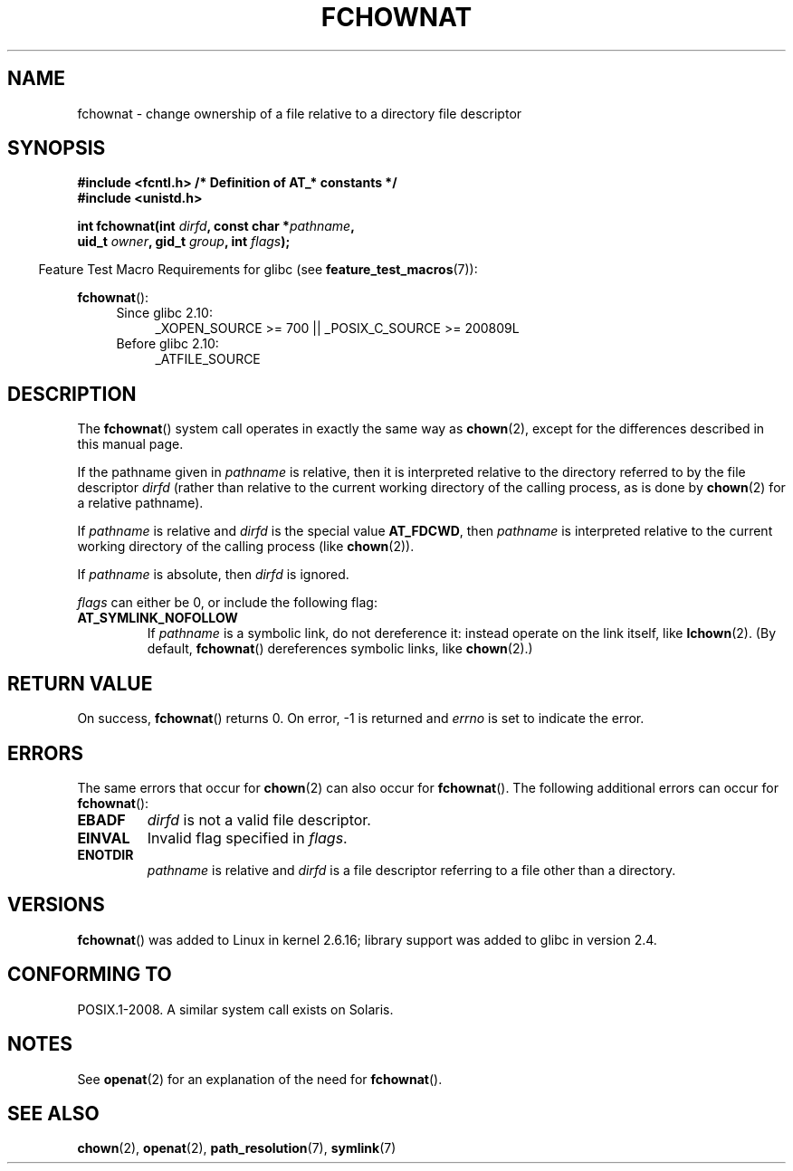 .\" This manpage is Copyright (C) 2006, Michael Kerrisk
.\"
.\" %%%LICENSE_START(VERBATIM)
.\" Permission is granted to make and distribute verbatim copies of this
.\" manual provided the copyright notice and this permission notice are
.\" preserved on all copies.
.\"
.\" Permission is granted to copy and distribute modified versions of this
.\" manual under the conditions for verbatim copying, provided that the
.\" entire resulting derived work is distributed under the terms of a
.\" permission notice identical to this one.
.\"
.\" Since the Linux kernel and libraries are constantly changing, this
.\" manual page may be incorrect or out-of-date.  The author(s) assume no
.\" responsibility for errors or omissions, or for damages resulting from
.\" the use of the information contained herein.  The author(s) may not
.\" have taken the same level of care in the production of this manual,
.\" which is licensed free of charge, as they might when working
.\" professionally.
.\"
.\" Formatted or processed versions of this manual, if unaccompanied by
.\" the source, must acknowledge the copyright and authors of this work.
.\" %%%LICENSE_END
.\"
.\"
.TH FCHOWNAT 2 2012-05-04 "Linux" "Linux Programmer's Manual"
.SH NAME
fchownat \- change ownership of a file relative to a directory \
file descriptor
.SH SYNOPSIS
.nf
.B #include <fcntl.h>           /* Definition of AT_* constants */
.B #include <unistd.h>
.sp
.BI "int fchownat(int " dirfd ", const char *" pathname ,
.BI "             uid_t " owner ", gid_t " group ", int " flags );
.fi
.sp
.in -4n
Feature Test Macro Requirements for glibc (see
.BR feature_test_macros (7)):
.in
.sp
.BR fchownat ():
.PD 0
.ad l
.RS 4
.TP 4
Since glibc 2.10:
_XOPEN_SOURCE\ >=\ 700 || _POSIX_C_SOURCE\ >=\ 200809L
.TP
Before glibc 2.10:
_ATFILE_SOURCE
.RE
.ad
.PD
.SH DESCRIPTION
The
.BR fchownat ()
system call operates in exactly the same way as
.BR chown (2),
except for the differences described in this manual page.

If the pathname given in
.I pathname
is relative, then it is interpreted relative to the directory
referred to by the file descriptor
.I dirfd
(rather than relative to the current working directory of
the calling process, as is done by
.BR chown (2)
for a relative pathname).

If
.I pathname
is relative and
.I dirfd
is the special value
.BR AT_FDCWD ,
then
.I pathname
is interpreted relative to the current working
directory of the calling process (like
.BR chown (2)).

If
.I pathname
is absolute, then
.I dirfd
is ignored.

.I flags
can either be 0, or include the following flag:
.TP
.B AT_SYMLINK_NOFOLLOW
If
.I pathname
is a symbolic link, do not dereference it:
instead operate on the link itself, like
.BR lchown (2).
(By default,
.BR fchownat ()
dereferences symbolic links, like
.BR chown (2).)
.SH RETURN VALUE
On success,
.BR fchownat ()
returns 0.
On error, \-1 is returned and
.I errno
is set to indicate the error.
.SH ERRORS
The same errors that occur for
.BR chown (2)
can also occur for
.BR fchownat ().
The following additional errors can occur for
.BR fchownat ():
.TP
.B EBADF
.I dirfd
is not a valid file descriptor.
.TP
.B EINVAL
Invalid flag specified in
.IR flags .
.TP
.B ENOTDIR
.I pathname
is relative and
.I dirfd
is a file descriptor referring to a file other than a directory.
.SH VERSIONS
.BR fchownat ()
was added to Linux in kernel 2.6.16;
library support was added to glibc in version 2.4.
.SH CONFORMING TO
POSIX.1-2008.
A similar system call exists on Solaris.
.SH NOTES
See
.BR openat (2)
for an explanation of the need for
.BR fchownat ().
.SH SEE ALSO
.BR chown (2),
.BR openat (2),
.BR path_resolution (7),
.BR symlink (7)
